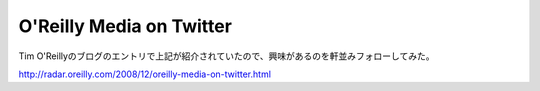 O'Reilly Media on Twitter
=========================

Tim O'Reillyのブログのエントリで上記が紹介されていたので、興味があるのを軒並みフォローしてみた。

http://radar.oreilly.com/2008/12/oreilly-media-on-twitter.html






.. author:: default
.. categories:: computer
.. tags::
.. comments::
